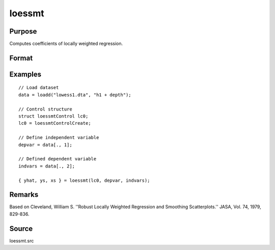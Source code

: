 
loessmt
==============================================

Purpose
----------------

Computes coefficients of locally weighted regression.

Format
----------------
.. function:: { yhat, ys, xs } = loessmt(lc0, depvar, indvars)

    :param lc0: An instance of a :class:`loessmtControl` structure containing the following members:

        .. csv-table::
            :widths: auto

            "*lc0.Span*", "scalar, degree of smoothing. Must be greater than 2/N. Default = .67777."
            "*lc0.NumEval*", "scalar, number of points in *ys* and *xs*. Default = 50."
            "*lc0.Degree*", "scalar, if 2, quadratic fit, otherwise linear. Default = 1."
            "*lc0.WgtType*", "scalar, type of weights. If 1, robust, symmetric weights, otherwise Gaussian. Default = 1."
            "*lc0.output*", "scalar, if 1, iteration information and results are printed, otherwise nothing is printed."

    :type lc0: struct

    :param depvar: dependent variable.
    :type depvar: Nx1 vector

    :param indvars: independent variables.
    :type indvars: NxK matrix

    :return yhat: predicted *depvar* given *indvars*.

    :rtype yhat: Nx1 vector

    :return ys: ordinate values given abscissae values in *xs*.

    :rtype ys: lc0.numEval x 1 vector

    :return xs: equally spaced abscissae values.

    :rtype xs: lc0.numEval x 1 vector

Examples
-----------

::

      // Load dataset
      data = loadd("lowess1.dta", "h1 + depth");

      // Control structure
      struct loessmtControl lc0;
      lc0 = loessmtControlCreate;

      // Define independent variable
      depvar = data[., 1];

      // Defined dependent variable
      indvars = data[., 2];

      { yhat, ys, xs } = loessmt(lc0, depvar, indvars);

Remarks
-------

Based on Cleveland, William S. ''Robust Locally Weighted Regression and
Smoothing Scatterplots.'' JASA, Vol. 74, 1979, 829-836.

Source
------

loessmt.src

.. seealso:: Functions :func:`loessmtControlCreate`
